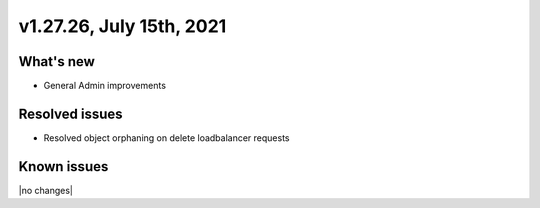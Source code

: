 .. version-v1.27.26-release-notes:

v1.27.26, July 15th, 2021
~~~~~~~~~~~~~~~~~~~~~~~

What's new
----------
- General Admin improvements


Resolved issues
---------------
- Resolved object orphaning on delete loadbalancer requests

Known issues
------------

|no changes|

